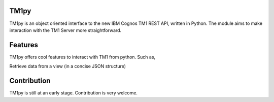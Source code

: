 TM1py
=======================

TM1py is an object oriented interface to the new IBM Cognos TM1 REST API, written in Python.
The module aims to make interaction with the TM1 Server more straightforward.


Features
=======================
TM1py offers cool features to interact with TM1 from python. Such as,

Retrieve data from a view (in a concise JSON structure)

.. code-block:: python
    >>> from TM1py import TM1Queries as TM1
    >>> tm1 = TM1(ip='localhost', port=8001, user='admin', password='apple', ssl=False)
    >>> content = tm1.get_view_content_structured(cube_name='Plan_BudgetPlan', 
                                                  view_name='High Level Profit And Loss')
    >>> print(content[('[plan_version].[FY 2004 Budget]', 
                       '[plan_business_unit].[10000]', 
                       '[plan_department].[1000]', 
                       '[plan_chart_of_accounts].[Operating Expense]', 
                       '[plan_exchange_rates].[local]', 
                       '[plan_source].[budget]', 
                       '[plan_time].[2004]')])
    1354579.54312041
    >>> q.logout()


Contribution
=======================
TM1py is still at an early stage. Contribution is very welcome.

